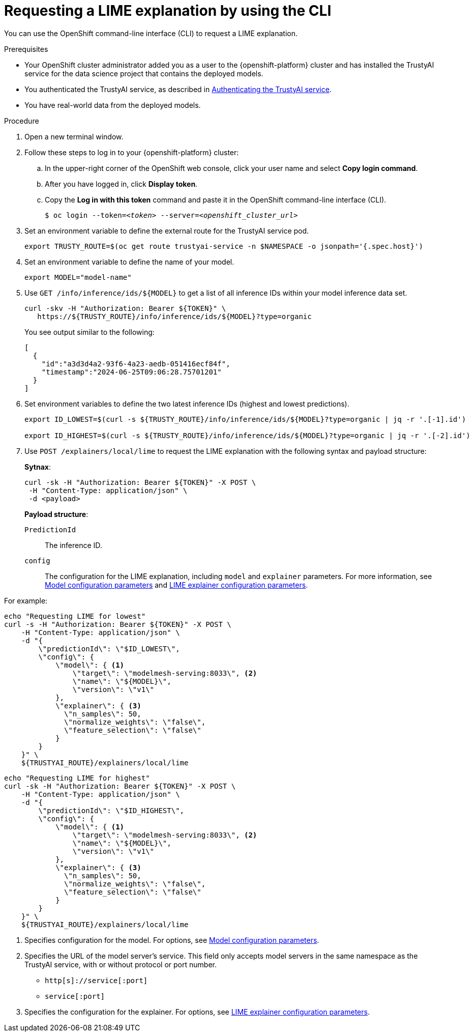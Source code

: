 :_module-type: PROCEDURE

[id='requesting-a-lime-explanation-using-CLI_{context}']
= Requesting a LIME explanation by using the CLI

[role='_abstract']
You can use the OpenShift command-line interface (CLI) to request a LIME explanation.

.Prerequisites

* Your OpenShift cluster administrator added you as a user to the {openshift-platform} cluster and has installed the TrustyAI service for the data science project that contains the deployed models.

* You authenticated the TrustyAI service, as described in link:{odhdocshome}/monitoring-data-science-models/#authenticating-trustyai-service_monitor[Authenticating the TrustyAI service].

* You have real-world data from the deployed models.

ifdef::upstream,self-managed[]
* You installed the OpenShift command line interface (`oc`) as described in link:https://docs.openshift.com/container-platform/{ocp-latest-version}/cli_reference/openshift_cli/getting-started-cli.html[Get Started with the CLI].
endif::[]
ifdef::cloud-service[]
* You installed the OpenShift command line interface (`oc`) as described in link:https://docs.openshift.com/dedicated/cli_reference/openshift_cli/getting-started-cli.html[Getting started with the CLI] (OpenShift Dedicated) or link:https://docs.openshift.com/rosa/cli_reference/openshift_cli/getting-started-cli.html[Getting started with the CLI] (Red Hat OpenShift Service on AWS)
endif::[]

.Procedure

. Open a new terminal window.
. Follow these steps to log in to your {openshift-platform} cluster:
.. In the upper-right corner of the OpenShift web console, click your user name and select *Copy login command*. 
.. After you have logged in, click *Display token*.
.. Copy the *Log in with this token* command and paste it in the OpenShift command-line interface (CLI).
+
[source,subs="+quotes"]
----
$ oc login --token=__<token>__ --server=__<openshift_cluster_url>__
----

. Set an environment variable to define the external route for the TrustyAI service pod.
+
----
export TRUSTY_ROUTE=$(oc get route trustyai-service -n $NAMESPACE -o jsonpath='{.spec.host}')
----

. Set an environment variable to define the name of your model.
+
----
export MODEL="model-name"
----

. Use `GET /info/inference/ids/${MODEL}` to get a list of all inference IDs within your model inference data set.
+
[source]
----
curl -skv -H "Authorization: Bearer ${TOKEN}" \
   https://${TRUSTY_ROUTE}/info/inference/ids/${MODEL}?type=organic
----
+
You see output similar to the following:
+
[source]
----
[
  {
    "id":"a3d3d4a2-93f6-4a23-aedb-051416ecf84f",
    "timestamp":"2024-06-25T09:06:28.75701201"
  }
]
----

. Set environment variables to define the two latest inference IDs (highest and lowest predictions).
+
[source]
----
export ID_LOWEST=$(curl -s ${TRUSTY_ROUTE}/info/inference/ids/${MODEL}?type=organic | jq -r '.[-1].id')

export ID_HIGHEST=$(curl -s ${TRUSTY_ROUTE}/info/inference/ids/${MODEL}?type=organic | jq -r '.[-2].id')
----

. Use `POST /explainers/local/lime` to request the LIME explanation with the following syntax and payload structure:
+
*Sytnax*:
+
----
curl -sk -H "Authorization: Bearer ${TOKEN}" -X POST \
 -H "Content-Type: application/json" \
 -d <payload>
----
+
*Payload structure*:

`PredictionId`:: The inference ID.
`config`:: The configuration for the LIME explanation, including `model` and `explainer` parameters. For more information, see link:https://trustyai-explainability.github.io/trustyai-site/main/trustyai-service-api-reference.html#ModelConfig[Model configuration parameters] and link:https://trustyai-explainability.github.io/trustyai-site/main/trustyai-service-api-reference.html#LimeExplainerConfig[LIME explainer configuration parameters].

For example:

[source]
----
echo "Requesting LIME for lowest"
curl -s -H "Authorization: Bearer ${TOKEN}" -X POST \
    -H "Content-Type: application/json" \
    -d "{
        \"predictionId\": \"$ID_LOWEST\",
        \"config\": {
            \"model\": { <1>
                \"target\": \"modelmesh-serving:8033\", <2>
                \"name\": \"${MODEL}\",
                \"version\": \"v1\"
            },
            \"explainer\": { <3>
              \"n_samples\": 50,
              \"normalize_weights\": \"false\",
              \"feature_selection\": \"false\"
            }
        }
    }" \
    ${TRUSTYAI_ROUTE}/explainers/local/lime
----

[source]
----
echo "Requesting LIME for highest"
curl -sk -H "Authorization: Bearer ${TOKEN}" -X POST \
    -H "Content-Type: application/json" \
    -d "{
        \"predictionId\": \"$ID_HIGHEST\",
        \"config\": {
            \"model\": { <1>
                \"target\": \"modelmesh-serving:8033\", <2>
                \"name\": \"${MODEL}\",
                \"version\": \"v1\"
            },
            \"explainer\": { <3>
              \"n_samples\": 50,
              \"normalize_weights\": \"false\",
              \"feature_selection\": \"false\"
            }
        }
    }" \
    ${TRUSTYAI_ROUTE}/explainers/local/lime
----
<1> Specifies configuration for the model. For options, see link:https://trustyai-explainability.github.io/trustyai-site/main/trustyai-service-api-reference.html#ModelConfig[Model configuration parameters].
<2> Specifies the URL of the model server's service. This field only accepts model servers in the same namespace as the TrustyAI service, with or without protocol or port number.
+
* `http[s]://service[:port]`
* `service[:port]`
<3> Specifies the configuration for the explainer. For options, see link:https://trustyai-explainability.github.io/trustyai-site/main/trustyai-service-api-reference.html#LimeExplainerConfig[LIME explainer configuration parameters].

//.Verification